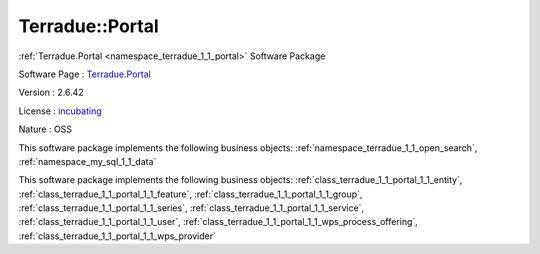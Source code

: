 .. _namespace_terradue_1_1_portal:

Terradue::Portal
----------------



:ref:`Terradue.Portal <namespace_terradue_1_1_portal>` Software Package

Software Page : `Terradue.Portal <https://git.terradue.com/sugar/terradue-portal>`_

Version : 2.6.42


License : `incubating <https://git.terradue.com/sugar/terradue-portal>`_

Nature : OSS



This software package implements the following business objects: :ref:`namespace_terradue_1_1_open_search`, :ref:`namespace_my_sql_1_1_data`







This software package implements the following business objects: :ref:`class_terradue_1_1_portal_1_1_entity`, :ref:`class_terradue_1_1_portal_1_1_feature`, :ref:`class_terradue_1_1_portal_1_1_group`, :ref:`class_terradue_1_1_portal_1_1_series`, :ref:`class_terradue_1_1_portal_1_1_service`, :ref:`class_terradue_1_1_portal_1_1_user`, :ref:`class_terradue_1_1_portal_1_1_wps_process_offering`, :ref:`class_terradue_1_1_portal_1_1_wps_provider`



